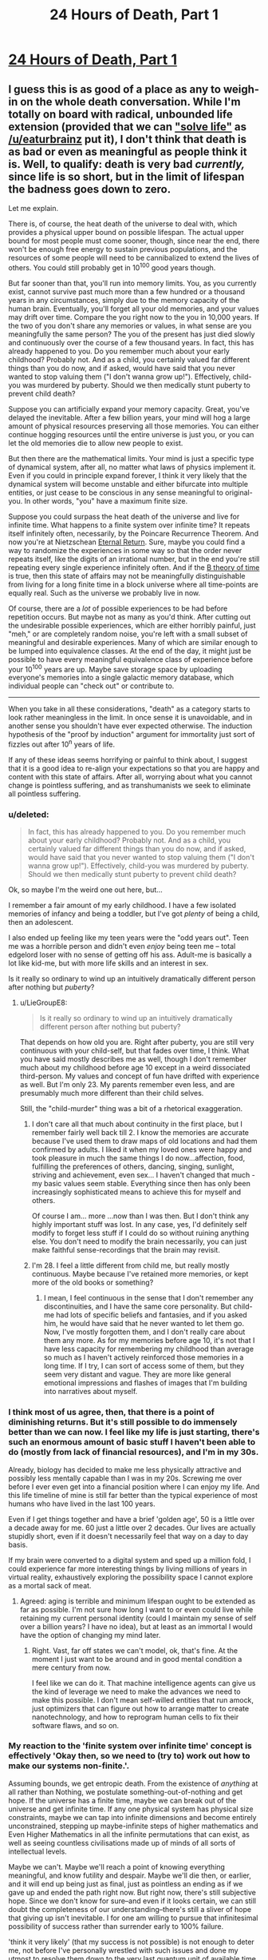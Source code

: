 #+TITLE: 24 Hours of Death, Part 1

* [[https://youtu.be/QMNGEY8OZqo][24 Hours of Death, Part 1]]
:PROPERTIES:
:Author: VirtueOrderDignity
:Score: 23
:DateUnix: 1508686742.0
:DateShort: 2017-Oct-22
:END:

** I guess this is as good of a place as any to weigh-in on the whole death conversation. While I'm totally on board with radical, unbounded life extension (provided that we can [[https://www.reddit.com/r/rational/comments/77lzq9/cgp_grey_about_death_and_the_false_pedestal_it/don1xp7/?st=j92yyr06&sh=1abefe82]["solve life"]] as [[/u/eaturbrainz]] put it), I don't think that death is as bad or even as meaningful as people think it is. Well, to qualify: death is very bad /currently,/ since life is so short, but in the limit of lifespan the badness goes down to zero.

Let me explain.

There is, of course, the heat death of the universe to deal with, which provides a physical upper bound on possible lifespan. The actual upper bound for most people must come sooner, though, since near the end, there won't be enough free energy to sustain previous populations, and the resources of some people will need to be cannibalized to extend the lives of others. You could still probably get in 10^{100} good years though.

But far sooner than that, you'll run into memory limits. You, as you currently exist, cannot survive past much more than a few hundred or a thousand years in any circumstances, simply due to the memory capacity of the human brain. Eventually, you'll forget all your old memories, and your values may drift over time. Compare the you right now to the you in 10,000 years. If the two of you don't share any memories or values, in what sense are you meaningfully the same person? The you of the present has just died slowly and continuously over the course of a few thousand years. In fact, this has already happened to you. Do you remember much about your early childhood? Probably not. And as a child, you certainly valued far different things than you do now, and if asked, would have said that you never wanted to stop valuing them ("I don't wanna grow up!"). Effectively, child-you was murdered by puberty. Should we then medically stunt puberty to prevent child death?

Suppose you can artificially expand your memory capacity. Great, you've delayed the inevitable. After a few billion years, your mind will hog a large amount of physical resources preserving all those memories. You can either continue hogging resources until the entire universe is just you, or you can let the old memories die to allow new people to exist.

But then there are the mathematical limits. Your mind is just a specific type of dynamical system, after all, no matter what laws of physics implement it. Even if you could in principle expand forever, I think it very likely that the dynamical system will become unstable and either bifurcate into multiple entities, or just cease to be conscious in any sense meaningful to original-you. In other words, "you" have a maximum finite size.

Suppose you could surpass the heat death of the universe and live for infinite time. What happens to a finite system over infinite time? It repeats itself infinitely often, necessarily, by the Poincare Recurrence Theorem. And now you're at Nietzschean [[https://en.wikipedia.org/wiki/Eternal_return][Eternal Return]]. Sure, maybe you could find a way to randomize the experiences in some way so that the order never repeats itself, like the digits of an irrational number, but in the end you're still repeating every single experience infinitely often. And if the [[https://en.wikipedia.org/wiki/B-theory_of_time][B theory of time]] is true, then this state of affairs may not be meaningfully distinguishable from living for a long finite time in a block universe where all time-points are equally real. Such as the universe we probably live in now.

Of course, there are a /lot/ of possible experiences to be had before repetition occurs. But maybe not as many as you'd think. After cutting out the undesirable possible experiences, which are either horribly painful, just "meh," or are completely random noise, you're left with a small subset of meaningful and desirable experiences. Many of which are similar enough to be lumped into equivalence classes. At the end of the day, it might just be possible to have every meaningful equivalence class of experience before your 10^{100} years are up. Maybe save storage space by uploading everyone's memories into a single galactic memory database, which individual people can "check out" or contribute to.

--------------

When you take in all these considerations, "death" as a category starts to look rather meaningless in the limit. In once sense it is unavoidable, and in another sense you shouldn't have ever expected otherwise. The induction hypothesis of the "proof by induction" argument for immortality just sort of fizzles out after 10^{n} years of life.

If any of these ideas seems horrifying or painful to think about, I suggest that it is a good idea to re-align your expectations so that you are happy and content with this state of affairs. After all, worrying about what you cannot change is pointless suffering, and as transhumanists we seek to eliminate all pointless suffering.
:PROPERTIES:
:Author: LieGroupE8
:Score: 15
:DateUnix: 1508692745.0
:DateShort: 2017-Oct-22
:END:

*** u/deleted:
#+begin_quote
  In fact, this has already happened to you. Do you remember much about your early childhood? Probably not. And as a child, you certainly valued far different things than you do now, and if asked, would have said that you never wanted to stop valuing them ("I don't wanna grow up!"). Effectively, child-you was murdered by puberty. Should we then medically stunt puberty to prevent child death?
#+end_quote

Ok, so maybe I'm the weird one out here, but...

I remember a fair amount of my early childhood. I have a few isolated memories of infancy and being a toddler, but I've got /plenty/ of being a child, then an adolescent.

I also ended up feeling like my teen years were the "odd years out". Teen me was a horrible person and didn't even /enjoy/ being teen me -- total edgelord loser with no sense of getting off his ass. Adult-me is basically a lot like kid-me, but with more life skills and an interest in sex.

Is it really so ordinary to wind up an intuitively dramatically different person after nothing but /puberty/?
:PROPERTIES:
:Score: 9
:DateUnix: 1508694125.0
:DateShort: 2017-Oct-22
:END:

**** u/LieGroupE8:
#+begin_quote
  Is it really so ordinary to wind up an intuitively dramatically different person after nothing but puberty?
#+end_quote

That depends on how old you are. Right after puberty, you are still very continuous with your child-self, but that fades over time, I think. What you have said mostly describes me as well, though I don't remember much about my childhood before age 10 except in a weird dissociated third-person. My values and concept of fun have drifted with experience as well. But I'm only 23. My parents remember even less, and are presumably much more different than their child selves.

Still, the "child-murder" thing was a bit of a rhetorical exaggeration.
:PROPERTIES:
:Author: LieGroupE8
:Score: 2
:DateUnix: 1508694651.0
:DateShort: 2017-Oct-22
:END:

***** I don't care all that much about continuity in the first place, but I remember fairly well back till 2. I know the memories are accurate because I've used them to draw maps of old locations and had them confirmed by adults. I liked it when my loved ones were happy and took pleasure in much the same things I do now...affection, food, fulfilling the preferences of others, dancing, singing, sunlight, striving and achievement, even sex... I haven't changed that much - my basic values seem stable. Everything since then has only been increasingly sophisticated means to achieve this for myself and others.

Of course I am... more ...now than I was then. But I don't think any highly important stuff was lost. In any case, yes, I'd definitely self modify to forget less stuff if I could do so without ruining anything else. You don't need to modify the brain necessarily, you can just make faithful sense-recordings that the brain may revisit.
:PROPERTIES:
:Author: eroticas
:Score: 6
:DateUnix: 1508695341.0
:DateShort: 2017-Oct-22
:END:


***** I'm 28. I feel a little different from child me, but really mostly continuous. Maybe because I've retained more memories, or kept more of the old books or something?
:PROPERTIES:
:Score: 3
:DateUnix: 1508702852.0
:DateShort: 2017-Oct-22
:END:

****** I mean, I feel continuous in the sense that I don't remember any discontinuities, and I have the same core personality. But child-me had lots of specific beliefs and fantasies, and if you asked him, he would have said that he never wanted to let them go. Now, I've mostly forgotten them, and I don't really care about them any more. As for my memories before age 10, it's not that I have less capacity for remembering my childhood than average so much as I haven't actively reinforced those memories in a long time. If I try, I can sort of access some of them, but they seem very distant and vague. They are more like general emotional impressions and flashes of images that I'm building into narratives about myself.
:PROPERTIES:
:Author: LieGroupE8
:Score: 2
:DateUnix: 1508704549.0
:DateShort: 2017-Oct-23
:END:


*** I think most of us agree, then, that there is a point of diminishing returns. But it's still possible to do immensely better than we can now. I feel like my life is just starting, there's such an enormous amount of basic stuff I haven't been able to do (mostly from lack of financial resources), and I'm in my 30s.

Already, biology has decided to make me less physically attractive and possibly less mentally capable than I was in my 20s. Screwing me over before I ever even get into a financial position where I can enjoy my life. And this life timeline of mine is still far better than the typical experience of most humans who have lived in the last 100 years.

Even if I get things together and have a brief 'golden age', 50 is a little over a decade away for me. 60 just a little over 2 decades. Our lives are actually stupidly short, even if it doesn't necessarily feel that way on a day to day basis.

If my brain were converted to a digital system and sped up a million fold, I could experience far more interesting things by living millions of years in virtual reality, exhaustively exploring the possibility space I cannot explore as a mortal sack of meat.
:PROPERTIES:
:Author: SoylentRox
:Score: 8
:DateUnix: 1508704305.0
:DateShort: 2017-Oct-23
:END:

**** Agreed: aging is terrible and minimum lifespan ought to be extended as far as possible. I'm not sure how long I want to or even could live while retaining my current personal identity (could I maintain my sense of self over a billion years? I have no idea), but at least as an immortal I would have the option of changing my mind later.
:PROPERTIES:
:Author: LieGroupE8
:Score: 2
:DateUnix: 1508705180.0
:DateShort: 2017-Oct-23
:END:

***** Right. Vast, far off states we can't model, ok, that's fine. At the moment I just want to be around and in good mental condition a mere century from now.

I feel like we can do it. That machine intelligence agents can give us the kind of leverage we need to make the advances we need to make this possible. I don't mean self-willed entities that run amock, just optimizers that can figure out how to arrange matter to create nanotechnology, and how to reprogram human cells to fix their software flaws, and so on.
:PROPERTIES:
:Author: SoylentRox
:Score: 2
:DateUnix: 1508705817.0
:DateShort: 2017-Oct-23
:END:


*** My reaction to the 'finite system over infinite time' concept is effectively 'Okay then, so we need to (try to) work out how to make our systems non-finite.'.

Assuming bounds, we get entropic death. From the existence of /anything/ at all rather than Nothing, we postulate something-out-of-nothing and get hope. If the universe has a finite time, maybe we can break out of the universe and get infinite time. If any one physical system has physical size constraints, maybe we can tap into infinite dimensions and become entirely unconstrained, stepping up maybe-infinite steps of higher mathematics and Even Higher Mathematics in all the infinite permutations that can exist, as well as seeing countless civilisations made up of minds of all sorts of intellectual levels.

Maybe we can't. Maybe we'll reach a point of knowing everything meaningful, and know futility and despair. Maybe we'll die then, or earlier, and it will end up being just as final, just as pointless an ending as if we gave up and ended the path right now. But right now, there's still subjective hope. Since we don't know for sure--and even if it looks certain, we can still doubt the completeness of our understanding--there's still a sliver of hope that giving up isn't inevitable. I for one am willing to pursue that infinitesimal possibility of success rather than surrender early to 100% failure.

'think it very likely' (that my success is not possible) is not enough to deter me, not before I've personally wrestled with such issues and done my utmost to resolve them down to the very last quantum unit of available time.

--------------

In the past, on happily fewer occasions than would need a whole hand to count, I've thought I was about to die. My feelings at the time can be summed up as a resigned 'Oh, well.'. The absence of hope is not unnecessary suffering to be prevented, but rather the presence of hope represents more resources to be greedy for, more that can be done, experienced, remembered (even when so much of what is remembered is, for the time being, frustratingly lost as though by a 'tax'). By crippling our ambition, we can be happier, perhaps. By crippling our desire to read new books, we could perhaps be happier in our ignorance, living a simple life in which we never read a single book and never felt the slightest suffering from difficulties in getting new books. I do not fulfil goals in order to become happy, and if I did could use more direct methods. I approve of myself being happy when my happiness is a symptom of /doing what I want to do/, accomplishing things which I want to accomplish, which is fulfilling such goals. Learning, experiencing, remembering, growing (at least where relevant for myself).
:PROPERTIES:
:Author: MultipartiteMind
:Score: 3
:DateUnix: 1508816362.0
:DateShort: 2017-Oct-24
:END:

**** I think humanity should certainly investigate all possibilities, including somehow escaping into other universes and self-modifying to grow in complexity unboundedly. I would put the chance that consciousness can grow to arbitrary size without instability, mathematically speaking, at <20%, and the chance that it could do so given whatever the final laws of physics turn out to be at << 1%. Suppose we eventually prove a mathematical theorem limiting us to a maximum finite size. What then? I don't think this is cause for despair. It's like despairing that 2+2=4 ("I want 2+2 to be equal to anything it wants to be! Logic is unjust!") I think despair at the finiteness of existence will just dissolve away in the presence of such a theorem.
:PROPERTIES:
:Author: LieGroupE8
:Score: 1
:DateUnix: 1508857540.0
:DateShort: 2017-Oct-24
:END:


*** I don't think the finite memory thing is necessarily a problem. If I have a ruler and am trying to draw a straight line longer than the ruler's length, I can just draw the line using the ruler, then line the ruler up with the line I previously drew, and so on ad infinitum. This works even for very small rulers. In a similar way, as long as the trajectory of my actions is always satisfying to me within the range of whatever memory capacity I possess, it seems like I can achieve meaningful personal growth.

The other things you point out are more serious.
:PROPERTIES:
:Author: entropizer
:Score: 3
:DateUnix: 1508713325.0
:DateShort: 2017-Oct-23
:END:


*** u/ShiranaiWakaranai:
#+begin_quote
  Suppose you could surpass the heat death of the universe and live for infinite time. What happens to a finite system over infinite time? It repeats itself infinitely often, necessarily, by the Poincare Recurrence Theorem. And now you're at Nietzschean Eternal Return. Sure, maybe you could find a way to randomize the experiences in some way so that the order never repeats itself, like the digits of an irrational number, but in the end you're still repeating every single experience infinitely often.
#+end_quote

You know, this is actually my wish. Immortality by itself is quite burdensome, since there's all kinds of dangers where you end up trapped in some eternal void, unable to move or scream.

So rather than just ordinary immortality, I wish for an everlasting time loop. Take the current point in time as the end of the time loop, and let it reset back to 1 year ago, and repeat forever. That would be true bliss for me.
:PROPERTIES:
:Author: ShiranaiWakaranai
:Score: 1
:DateUnix: 1508826447.0
:DateShort: 2017-Oct-24
:END:

**** u/LieGroupE8:
#+begin_quote
  Take the current point in time as the end of the time loop, and let it reset back to 1 year ago, and repeat forever. That would be true bliss for me.
#+end_quote

If you have the power to create such a time loop, then surely you also have the power to fix all the other problems with immortality? And just /one/ year? Of your /current/ life and not some idealized scenario? You, um, have highly atypical preferences. Please don't build an AI.
:PROPERTIES:
:Author: LieGroupE8
:Score: 2
:DateUnix: 1508858286.0
:DateShort: 2017-Oct-24
:END:

***** u/ShiranaiWakaranai:
#+begin_quote
  If you have the power to create such a time loop, then surely you also have the power to fix all the other problems with immortality?
#+end_quote

Possibly, but this seems like a much easier fix. No getting stuck in volcanos or stars or black holes or featureless voids for eons if you keep being brought backwards in time. No accidentally making eternal enemies who make it their sole purpose to give you as much suffering as possible if you keep being brought back in time to before you made them an enemy.

#+begin_quote
  And just one year?
#+end_quote

Well, it could be longer, but why? I don't want to become a baby all over again. Or becoming a kid that has to deal with mommy and daddy's misguided ideas on parenting and obedience. A year is plenty.

Plus, if it was any longer, I might actually have to work for money instead of just borrowing it from a bank and never returning it. /Shrug/.

#+begin_quote
  Of your current life and not some idealized scenario?
#+end_quote

What's wrong with my life :x? I like my current life.

Just not its future. It's dark dark future full of disease, poverty, and death.

#+begin_quote
  You, um, have highly atypical preferences. Please don't build an AI.
#+end_quote

Eh? If an AI traps humanity in a time loop, that's actually one of the better outcomes. I mean, compared to common AI stories where humanity is either wiped out or imprisoned in some kind of utilitarian farm.
:PROPERTIES:
:Author: ShiranaiWakaranai
:Score: 1
:DateUnix: 1508862407.0
:DateShort: 2017-Oct-24
:END:

****** u/LieGroupE8:
#+begin_quote
  No getting stuck in volcanos or stars or black holes or featureless voids for eons
#+end_quote

I've been assuming that immortality doesn't magically violate physics. You could have a robust body that doesn't age, with continuous backups, but a volcano or black hole would still kill your body. I also assume we would modify brain structure so that torture is effectively impossible, in a way that can't be surgically reversed without killing you.

#+begin_quote
  Well, it could be longer, but why? .... What's wrong with my life :x? I like my current life.
#+end_quote

I mean, while we're creating hypotheticals, why not just construct your ideal 10,000 year life full of wonder and adventure, and then loop /that/ for eternity?

#+begin_quote
  If an AI traps humanity in a time loop, that's actually one of the better outcomes
#+end_quote

It's not the worst thing that could happen, but it's just such a waste, when so much more could be achieved. It's like the short story I saw posted on here a long time ago, "Everyone is Todd," where the AI just populates the universe with copies of a happy guy named Todd. I mean, technically this adds a lot of happiness to the universe, but what's the point if it's all the same?

#+begin_quote
  Plus, if it was any longer, I might actually have to work for money instead of just borrowing it from a bank and never returning it.
#+end_quote

How old are you and what are you doing with your life? (Don't feel pressured to answer if you don't want to).
:PROPERTIES:
:Author: LieGroupE8
:Score: 1
:DateUnix: 1508874060.0
:DateShort: 2017-Oct-24
:END:

******* u/ShiranaiWakaranai:
#+begin_quote
  I've been assuming that immortality doesn't magically violate physics. You could have a robust body that doesn't age, with continuous backups, but a volcano or black hole would still kill your body.
#+end_quote

In this case, you wouldn't have to worry about life becoming repetitive. You would die relatively quickly (maybe about 1 billion years or so, more if you're cautious), just from sheer random chance. You're not so much immortal in this case, just hardy and healthy.

#+begin_quote
  I also assume we would modify brain structure so that torture is effectively impossible, in a way that can't be surgically reversed without killing you.
#+end_quote

That would be nice, but how would this even be implemented? You can turn off pain sensors sure, but there's still other kinds of torture. Like torturing your loved ones in front of you, and all other kinds of mental/emotional/social torture. Hell an enemy could just lock you in an empty box until the boredom and sensory deprivation drives you insane.

#+begin_quote
  why not just construct your ideal 10,000 year life full of wonder and adventure
#+end_quote

Because when it comes down to it, I don't have a concrete example of an ideal life. I can wish now for a time loop and be pretty certain that I won't regret it. But if I start specifying the concrete details of a 10000 year ideal life, I could accidentally wish for something that I eventually find out really really sucks, and become trapped in something horrible.

#+begin_quote
  "Everyone is Todd," where the AI just populates the universe with copies of a happy guy named Todd. I mean, technically this adds a lot of happiness to the universe, but what's the point if it's all the same?
#+end_quote

This actually reminds me of Unsong. [[#s][Spoilers]]

#+begin_quote
  How old are you and what are you doing with your life? (Don't feel pressured to answer if you don't want to).
#+end_quote

I don't see how this matters. Do older/younger people want to work their asses off? Do they want to live frugally so they can save money for things when they could instead just have that money? Are there things people do with their lives that would cause them to refuse free loans from the bank that they never have to return? :S Who refuses free money?

I mean, suppose that on a whim, I decided to go on a round-the-world tour during one of the loops. I'm not going to want to spend years working to earn money so I can pay for that tour when I can just borrow it from the bank. And if I just borrow it from the bank anyway in a long time loop, I now have to spend the rest of the loop being harassed by debt collectors.
:PROPERTIES:
:Author: ShiranaiWakaranai
:Score: 1
:DateUnix: 1508879333.0
:DateShort: 2017-Oct-25
:END:

******** u/LieGroupE8:
#+begin_quote
  You would die relatively quickly
#+end_quote

That's why you make lots of backups, and store them in a highly distributed [[https://en.wikipedia.org/wiki/Paxos_(computer_science)][paxos cluster]] with error correcting codes. It's still not perfect, but it increases your expected lifespan by a lot. Or just reside in pure virtuality, which is even better (for safety, at least). Eventually, something will go wrong and you will die anyway, but that was already expected, given heat death and such.

#+begin_quote
  how would this even be implemented?
#+end_quote

If torture is detected, it kills you immediately. Hopefully a) you have a backup or b) people realize that torture doesn't work and stop doing it or c) people have self-modified to the point where no one is evil enough to even think about it or d) you have a police system of incorruptible friendly AIs that makes sure it never happens. It's not guaranteed to work, but then again nothing is. Your time loop thing could go terribly wrong if you forget to specify that your memories are erased each loop, for example.

#+begin_quote
  I can wish now for a time loop and be pretty certain that I won't regret it.
#+end_quote

You won't regret it because your memories will be erased at each starting point. Good for you, I guess?

#+begin_quote
  But if I start specifying the concrete details of a 10000 year ideal life, I could accidentally wish for something that I eventually find out really really sucks, and become trapped in something horrible.
#+end_quote

That's just a fixable design flaw. Give yourself the ability to opt out at any time /before/ permanently looping yourself.

#+begin_quote
  I don't see how this matters.
#+end_quote

Ohhhh, I may have misread what you said. When you said "I might actually have to work for money instead of just borrowing it from a bank and never returning it," I assumed this was what you were already doing with your actual life. Hopefully you just meant to do that within the time loop. Otherwise you're going to be in a lot of debt later on.
:PROPERTIES:
:Author: LieGroupE8
:Score: 1
:DateUnix: 1508886770.0
:DateShort: 2017-Oct-25
:END:

********* u/ShiranaiWakaranai:
#+begin_quote
  That's why you make lots of backups, and store them in a highly distributed paxos cluster with error correcting codes. It's still not perfect, but it increases your expected lifespan by a lot. Or just reside in pure virtuality, which is even better (for safety, at least).
#+end_quote

This runs into the issue of whether your replicated selves/uploaded selves are actually you, instead of something like an identical twin or a split personality. Even if we assume that they are, this actually makes you more vulnerable to torture too, seeing as it is now easier to grab some copy of you and imprison it.

#+begin_quote
  Eventually, something will go wrong and you will die anyway, but that was already expected, given heat death and such.
#+end_quote

Hence my wish for an eternal time loop, which by definition, wouldn't ever let me die (permanently).

#+begin_quote
  If torture is detected, it kills you immediately.
#+end_quote

/Gulp/.

I would be super worried about false positives and false negatives.

#+begin_quote
  Your time loop thing could go terribly wrong if you forget to specify that your memories are erased each loop, for example. You won't regret it because your memories will be erased at each starting point.
#+end_quote

Err.. wait, I didn't explain myself well. When I said time loop, I mean time resets, but my memories don't. Like in Mother of Learning or Groundhog Day.

It would be pointless if my memories reset every loop because then I wouldn't know that I am in a time loop. It would just create countless time-copies of me that are all very depressed thinking that they aren't in a time loop, even though they actually are. So you would just end up with a bunch of identical depressed Todds.

Eventually my memories would repeat, sure. But I wouldn't forget I'm in a time loop since I get yearly reminders. And the fact that my memories repeat is great: it means I'm forgetting things, so I can enjoy them again. I can play a game until I'm bored of it, read a book until I'm bored of it, etc, etc. And then a few thousand iterations later, I forget I ever played the game or read the book and thus can once again enjoy them like they are new. Have you ever reread an old book or played an old game that you haven't seen in a long time? That's what it would feel like, which is awesome.

So the fact that I forget stuff means I wouldn't ever have to worry about running out of books to read or games to play in my infinite time, as long as the current pool of them is sufficiently large, which it almost certainly is.

#+begin_quote
  That's just a fixable design flaw. Give yourself the ability to opt out at any time before permanently looping yourself.
#+end_quote

Let me put it this way, have you read all those articles about designing AIs that let you "opt in" or "opt out" of stuff? There's a very dangerous loophole in that those AIs could forcibly prevent you from or push you into the "opting" actions. It's the same issue here: how would I ensure that I can retain this "opting" ability? What if my wish somehow results in my mind being altered into not "opting" correctly, or simply forgetting that I can "opt" at all?

In general, whenever you make a wish or contract of any form, you should definitely include options to get out of it yes, but design it so that you shouldn't ever need to use those options in the first place, since there's a chance you won't be able to when problems come up.

#+begin_quote
  Hopefully you just meant to do that within the time loop. Otherwise you're going to be in a lot of debt later on.
#+end_quote

Hahaha yes, I definitely wouldn't do that outside a time loop.
:PROPERTIES:
:Author: ShiranaiWakaranai
:Score: 1
:DateUnix: 1508897578.0
:DateShort: 2017-Oct-25
:END:

********** u/LieGroupE8:
#+begin_quote
  This runs into the issue of whether your replicated selves/uploaded selves are actually you
#+end_quote

If that's a problem for you, you might as well give up on immortality altogether, because eventually you will run into this problem. Even with unbroken continuity it's hard to argue that "you" and "you 1 million years in the future" are in any sense the same person.

#+begin_quote
  When I said time loop, I mean time resets, but my memories don't.
#+end_quote

Oh boy. You will go insane after a few thousand years.

#+begin_quote
  There's a very dangerous loophole
#+end_quote

So I feel like you've been holding a double standard throughout this conversation. I've been throwing out ideas for things that /might/ be, er, /somewhat/ plausible to implement in the real world. Things that require a few thousand conceptual iterations to work out all the bugs and solve all the engineering problems. And you act as if your time loop is a perfect magical construct that /wouldn't/ just be some potentially faulty simulation in a matrioshka brain that could get horribly corrupted if a random neutron star passes through the solar system. Or wouldn't be run by a potentially unfriendly AI. Or doesn't make you absurdly lonely because you seem to be the only one looping. Or doesn't contain evil serial killers, drug cartels, and mafiosos who are bound to catch you and torture you into insanity at least /some/ of the iterations due to sheer random chance, since for some reason you seem perfectly content to time loop /the world as it exists today./ And on that topic...

#+begin_quote
  And then a few thousand iterations later, I forget I ever played the game or read the book and thus can once again enjoy them like they are new.
#+end_quote

Your idea of eternal fun is... shockingly mundane. Yes, enjoying a good book is fun, and enjoying all the world's books would make a pleasant eternity for a while. Personally, I would want to push the limits of possible experience. Terraform an exoplanet and build a log cabin on it. Create an absurd virtual reality and live in it until I get bored. Et cetera. Which I can't do in a mere year long time loop of 21st century earth.
:PROPERTIES:
:Author: LieGroupE8
:Score: 1
:DateUnix: 1508900507.0
:DateShort: 2017-Oct-25
:END:

*********** u/ShiranaiWakaranai:
#+begin_quote
  If that's a problem for you, you might as well give up on immortality altogether, because eventually you will run into this problem. Even with unbroken continuity it's hard to argue that "you" and "you 1 million years in the future" are in any sense the same person.
#+end_quote

Yeah, the Theseus ship problem is still an issue. A while back there was even a reddit commenter worrying about whether himself 1 second in the future is the same person as his current self. I don't really have a good answer for this one, I just operate on the heuristic that the me in the future is the same person as the me now, just in case it is true.

It's sorta like a Xanatos Gambit for me: either my future self is the same person as me, in which case my plans for my future self's well-being have raised the odds of my well-being, or my future self isn't me, and I just wasted my a large chunk of my existence planning for the well-being of some stranger. But hey, if I'm going to stop existing anyway (since I've been replaced by some stranger), I can't think of a much better way to spend it than by helping someone. So either way, I win.

^{Unless of course, my plans for my future self's well-being fail.}

^{^(Which they probably will.})

^{^(^(Damn it.}))

#+begin_quote
  Oh boy. You will go insane after a few thousand years.
#+end_quote

I really don't think I will, at least not much more insane than I currently am. Though obviously I can't prove this.

#+begin_quote
  So I feel like you've been holding a double standard throughout this conversation. I've been throwing out ideas for things that might be, er, somewhat plausible to implement in the real world. Things that require a few thousand conceptual iterations to work out all the bugs and solve all the engineering problems. And you act as if your time loop is a perfect magical construct that wouldn't just be some potentially faulty simulation in a matrioshka brain that could get horribly corrupted if a random neutron star passes through the solar system. Or wouldn't be run by a potentially unfriendly AI.
#+end_quote

You're right, I have been acting like the time loop is a perfect magical construct instead of worrying implementation details. I have been holding a double standard because immortality is something I can actually see being implemented, whereas a time loop seems impossible in every way (at least according to our current understanding of physics), and hence I have been thinking of it as a wish for some kind of god to bring about perfectly without thinking about implementation details.

Though I'm definitely excluding the idea of simulating the time loop for my wish, for actually the same reasons you just mentioned: things in the real world screwing up the simulation. I don't want to be stuck in some simulation where I'm completely unaware and unable to deal with any real world threats to my safety.

#+begin_quote
  Or doesn't contain evil serial killers, drug cartels, and mafiosos who are bound to catch you and torture you into insanity at least some of the iterations due to sheer random chance
#+end_quote

Now this is why I post on this subreddit. That is a good point and I thank you for pointing it out. I suggested a time loop instead of immortality because that puts an upper bound on the duration of torture that a malicious entity can give you. But now that I think about it, a year is plenty of time for someone to torture you into insanity, so maybe a shorter loop is in order. Perhaps only a month or a week. Though I must say I have no idea what my torture-into-insanity threshold is, so even that could be too long. Huh.

But if I made it any shorter I wouldn't really be able to do anything in each iteration of the loop. Ugh X_X.

Maybe a way to control the length of each loop that requires me to make a signal every day? But no, I could be forced into making the signal against my will just like with the "opting" actions for an AI...

Hmm... I must contemplate this further.

#+begin_quote
  Your idea of eternal fun is... shockingly mundane. Yes, enjoying a good book is fun, and enjoying all the world's books would make a pleasant eternity for a while. Personally, I would want to push the limits of possible experience. Terraform an exoplanet and build a log cabin on it. Create an absurd virtual reality and live in it until I get bored. Et cetera. Which I can't do in a mere year long time loop of 21st century earth.
#+end_quote

Well, yes, admittedly, there are plenty of fun things you couldn't do within a time loop. It's a trade-off between safety and desire. How can I wish to colonize the universe without the risks of strange alien technology operating on alien physics being used to torture me in alien ways? How can I wish for an absurd virtual reality without the risks of being trapped by malicious game masters? There is of course, some minimal amount of happiness required (for me, it is the mundane pleasure of rereading all the world's books and replaying all the world's games over and over for eternity), but otherwise I tend to heavily favor safety on general principles.

And a time loop is one of the safest possible things... as far as I know.

(If you have any insights as to why it wouldn't be safe, please share them with me.)
:PROPERTIES:
:Author: ShiranaiWakaranai
:Score: 1
:DateUnix: 1508906673.0
:DateShort: 2017-Oct-25
:END:

************ u/LieGroupE8:
#+begin_quote
  That is a good point and I thank you for pointing it out.
#+end_quote

Glad I could be of service!

#+begin_quote
  so maybe a shorter loop is in order
#+end_quote

It is very odd to me that the first thing you think of to solve this problem is to shorten the time loop. Not kicking violent people out of the loop and also giving yourself instant reset ability like in Mother of Learning. Or giving yourself unstoppable superpowers that activate when you are threatened.

#+begin_quote
  (If you have any insights as to why it wouldn't be safe, please share them with me.)
#+end_quote

To make any sort of immortality truly work, we basically need to solve intelligence. We need a way of accurately predicting what things will enhance our well-being in the long run, and what won't. We need to solve a dozen engineering challenges, like how to permanently cure psychopathy so that no one ever chooses to do evil (and do this /without/ becoming one of a thousand fictional dystopias), how to create a fail-safe system of incorruptible friendly AIs to maintain post-scarcity and be the gods of VRs, et cetera.

The way you were talking about your time loop, it sounded like if a genie materialized in front of you right then and offered you the chance to enter it, you would have said yes. Without having a way out, and without having considered the problem of evil people in the time loop with you. Even if these problems could be solved, I'm not sure you actually last /eternally/ without going insane. You say you "really don't think you will" go insane. That's not a great level of confidence considering the stakes. People are extremely bad at modeling their own preferences. People can change in personality over time.

Here is a possible scenario. It's been 200 years; mentally, you are the oldest person in the time loop by far. You have read tens of thousands of books. And slowly, surely, the books have changed you. They gave you insights you had never before considered. They showed you a beautiful vision of well-being, of what it means to be human. They changed your priorities, which had seemed utterly inviolable when you started out (as priorities tend to seem). (Or maybe you're immune to books, and in one iteration you accidentally drink some orange juice containing a psychoactive drug, which sufficiently changes your neural structure - who knows?) You decide you want to accomplish something great and lasting. You decide you want to connect with people more than you ever have before. So you begin writing a magnum opus, of all the things you have read and seen. You make friends sharing your wisdom with others, looping them into your adventures. And then, just as things are getting good... the time loop resets. Everything you've written is gone. None of your friends remember you. You have to start all over. You try again, get a bit farther - and it ends again. You grow frustrated. You don't have the time to build what you want to build, to connect with others how you want to connect, before it's all wiped away. You become Sisyphus, pushing the boulder up the hill over and over again. You always wish for just one more day, one more hour. You grow to hate your world. You try to kill yourself. You try to kill everyone else. It's all wiped away again at the end of the year. Maybe you become sane again after a thousand years, maybe you don't. This is your eternity now.

The other disturbing thing to me is how much the time loop is just focused on /you/. Not anyone else. I've been taking it as an axiom that immortality should include the whole human race, so that we can all grow and learn together. In your scenario, everyone just keeps living slightly different variants of their miserable 21st century lives, over and over again. The drug cartels will continue torturing people, over and over again, but perhaps different people in slightly different ways, due to the butterfly effect of your presence. You are effectively freezing in place a large amount of suffering for everyone else.

I'll leave with a general set of principles. Any set of changes toward some utopia should be 1) Reversible and fail-safe 2) Implemented slowly enough to give time to evaluate the merits of each change 3) Value-aligned, and provably so, if at all possible.
:PROPERTIES:
:Author: LieGroupE8
:Score: 1
:DateUnix: 1508949419.0
:DateShort: 2017-Oct-25
:END:

************* u/ShiranaiWakaranai:
#+begin_quote
  The other disturbing thing to me is how much the time loop is just focused on you. Not anyone else. I've been taking it as an axiom that immortality should include the whole human race, so that we can all grow and learn together. In your scenario, everyone just keeps living slightly different variants of their miserable 21st century lives, over and over again. The drug cartels will continue torturing people, over and over again, but perhaps different people in slightly different ways, due to the butterfly effect of your presence. You are effectively freezing in place a large amount of suffering for everyone else.
#+end_quote

*Dream shattered* D:

Wow, I... I really should have thought of that first. I guess on some level I was thinking that since only I was keeping my memories, only I am in the time loop, everyone else just lives through time normally and isn't affected...

...but that isn't really how time loops work is it? I mean, it doesn't really make sense to say that I'm living an infinite amount of time while everyone else is living a finite amount in the same period, even though they are moving through time at the same speed, and have to sapient enough to react to whatever changes my butterfly effects are causing, otherwise all kind of infrastructure would break down.

The other points you raised I could still get around, but this is the final nail in the coffin. I mean, I suppose I could kick everyone else out of the time loop, but then I would have to live like a savage, scavenging for food, having no electricity or Internet or anything that requires other people to maintain...

Now all my wishes are dead. :(
:PROPERTIES:
:Author: ShiranaiWakaranai
:Score: 1
:DateUnix: 1508979337.0
:DateShort: 2017-Oct-26
:END:

************** Well, don't feel too bad. Engineering heaven is harder than you thought, but we're working on it.
:PROPERTIES:
:Author: LieGroupE8
:Score: 2
:DateUnix: 1508980427.0
:DateShort: 2017-Oct-26
:END:

*************** u/ShiranaiWakaranai:
#+begin_quote
  Engineering heaven is harder than you thought,
#+end_quote

Well yes, that's why I was aiming for a personal heaven, rather than a heaven for all. Problem was that personal heaven would give hell for other people, which is generally a bad idea regardless of your personal utility function.
:PROPERTIES:
:Author: ShiranaiWakaranai
:Score: 1
:DateUnix: 1508985184.0
:DateShort: 2017-Oct-26
:END:


*** If there is a core of memories or values that I can maintain, even allowing other, peripheral memories of values to be lost over time, that core could be considered me. Lifetime preservation technologies might even specifically enable such a core of an individual to be persisted and preserved alongside. While we may observe dramatic personality change over our lifetimes, speculatively we are as likely to reach an asymptotic personality.

Also, a system where we may persist for an infinite time is likely to be so alien, and so disturbing to our current understanding of physical limitations, that it might be worth exploring regardless of the implications, because it is highly likely our explorations will prove it to be impossible. Pragmatically, the speculation regarding infinite recurrence should not dissuade someone from investigating immortality because the search for and arrival at this state is likely to generate fruitful insights about the nature of the universe and existence that will make us rethink the fear of being trapped in an infinite pattern.
:PROPERTIES:
:Author: darkflagrance
:Score: 1
:DateUnix: 1508896281.0
:DateShort: 2017-Oct-25
:END:


*** [deleted]
:PROPERTIES:
:Score: 1
:DateUnix: 1509301139.0
:DateShort: 2017-Oct-29
:END:

**** Is that good or bad?

Also, how are you? Are you OK?
:PROPERTIES:
:Author: LieGroupE8
:Score: 1
:DateUnix: 1509566273.0
:DateShort: 2017-Nov-01
:END:


** Copying my comment from the last thread here, because I got there so late:

#+begin_quote
  Death is absolutely necessary. Death is the Great Equalizer. A world without death is a world where the status quo reigns supreme. Where the powerful and wealthy are free to concentrate power and wealth without any check what so ever. Remember: the greatest horrors of the modern age have been wrought by man not nature.

  Imagine if the monarchs of old never died. Imagine if the various dictators of the present and past never left. A world where universities are run by faculty so hidebound by tradition and what they WANT to believe that science stalls. Where capitalists are free to hoard money and influence without bound. What would society look like today if millions upon millions of confederates and kkk members were still alive?

  Death is what makes societies and cultures flexible and dynamic. Death is what allows for progress, indeed, for peace. If societies cannot adapt organically they will be forced to change in violent ways as they approach stagnation or catastrophic failure. For without natural turnover the only avenue for mass change is mass violence.

  Lastly. On deaths relationship with humanity in a broad sense: What makes us human isn't our individuality. It is our society. While death is a horror to an individual human it is necessary for societies.
#+end_quote
:PROPERTIES:
:Author: 18scsc
:Score: 3
:DateUnix: 1508716665.0
:DateShort: 2017-Oct-23
:END:

*** u/ZeroNihilist:
#+begin_quote
  Remember: the greatest horrors of the modern age have been wrought by man not nature.
#+end_quote

Anyone who believes this is implicitly trivialising the literal billions of deaths to "nature" in the last 100 years.

Hitler is very high up on the scale of human evil (depending on how much culpability you ascribe to failed political policy, e.g. Mao's cultural revolution, he could be the pinnacle), but smallpox alone killed hundreds of millions.

So, which is more horrifying? I expect you'd still say Hitler, because you, like the majority of people, ascribe more emotional significance to human action. If that's the case, your heuristic is biased. You aren't objectively evaluating horror, you're evaluating the perception of horror.

To be clear, I'm not judging you for this. In fact, I feel the same. Human action is more horrifying to me because it's intentional, implicitly avoidable; don't do the evil thing, problem solved.

But humanity isn't even in the same league as nature.

Even if humans were responsible for 10% of all deaths (an incredibly high estimate), we'd still be [[http://www.who.int/mediacentre/factsheets/fs310/en/][less deadly than ischaemic heart disease]].

As for the rest:

#+begin_quote
  Imagine if the monarchs of old never died. Imagine if the various dictators of the present and past never left.
#+end_quote

Monarchs and dictators still exist but society continues to erode their power. I don't think that tyranny is sustainable in the long term. A benevolent dictator, perhaps, but not a despot.

#+begin_quote
  A world where universities are run by faculty so hidebound by tradition and what they WANT to believe that science stalls.
#+end_quote

Unless they were themselves omnipotent they'd find it very hard to stop people experimenting. Even if you can't get published because of some implausible global conspiracy to ignore the facts, you can still profit off your discovery.

#+begin_quote
  Where capitalists are free to hoard money and influence without bound.
#+end_quote

Why would a post-death society permit this? How would they enforce their dominance over an ever-growing immortal populace that remembers every injustice, unless they shared their wealth to placate the middle class (as is done now)?

#+begin_quote
  What would society look like today if millions upon millions of confederates and kkk members were still alive?
#+end_quote

Are you suggesting that the only way to reform a population is to wait for the people that hold the offending views to die? If so, we've been wasting our time having political discussions and reforming prisoners.

#+begin_quote
  Lastly. On deaths relationship with humanity in a broad sense: What makes us human isn't our individuality. It is our society. While death is a horror to an individual human it is necessary for societies.
#+end_quote

Okay then, how about an alternative solution to the 50+ million natural deaths per year: we make humans immortal, then kill those necessary to ensure society progresses. We'll kill, say, 40 million carefully chosen people per year.

Would that be more horrifying, or less horrifying? Certainly it would be more efficient than hoping that the random distribution of death happens to facilitate progress. In fact we may even be able to scale it back after a while.

Which brings up another point: do you have a ballpark figure for the limit of a human lifespan, beyond which society collapses? And if we do eventually approach such a long span, will you be campaigning for the shortening of your own life to prevent catastrophe?
:PROPERTIES:
:Author: ZeroNihilist
:Score: 14
:DateUnix: 1508772195.0
:DateShort: 2017-Oct-23
:END:

**** Allow me to more narrow the scope of my argument slightly, strip out some extraneous rhetoric, and more clearly state my thesis: The technical hurdles standing between us and a desirable post-death society are less daunting than the societal hurdles for the same outcome. Moreover, there is not insignificant tail risk of some truly undesirable (dystopic even) post-death societies.

I will note that I am no moral naturalist, although the language I'm using might make it appear that way.

The base premises upon which this argument is built are as follows

1. Suffering in life is worse than the cessation of life (aka death). Consider, if you were given the option between A) spending eternity as a low-status laborer in North Korea, or B) dying instantly, painlessly, and without warning at some point in the next 3 years, which would you chose? *

2. It is easier to tame nature than it is to tame humankind. Harm mitigation involving nature is fundamentally a problem of science and engineering; progress is made with precision and rationality, once progress is made here it rarely vanishes. Harm mitigation involving humankind is fundamentally a problem of politics and culture, progress comes in fits, without precision or regards to rationality, progress is quite vulnerable to regress.

3. While nature causes more cessation of life than man, man causes more suffering in life than nature. At least in the modern age and in developed countries. In many cases where nature does cause harm, it is more because of human failings than nature itself (for example, the truly mindboggling amount of death and suffering from the Spanish Flu was in large part due to the chaos and unsanitary conditions of WW1).

* You might chose A if you thought the knowledge of your upcoming death would be awful, but even that would be suffering in life.

--------------

Now on to address more specific grievances.

#+begin_quote
  Hitler is very high up on the scale of human evil (depending on how much culpability you ascribe to failed political policy, e.g. Mao's cultural revolution, he could be the pinnacle), but smallpox alone killed hundreds of millions.

  So, which is more horrifying? I expect you'd still say Hitler, because you, like the majority of people, ascribe more emotional significance to human action. If that's the case, your heuristic is biased. You aren't objectively evaluating horror, you're evaluating the perception of horror.
#+end_quote

Horror is a fundamentally subjective term, there can be no unbiased and universal assessment of it. That is why I used the word horror instead of death. This fits in to premise 1, in that "horror" or the extra emotional distress caused by human harm (as opposed to natural harm) is responsible for quite a lot of suffering in life.

That said, I kind of which I hadn't made the point in the first place. It was more rhetorical flair than anything else.

#+begin_quote
  Unless they were themselves omnipotent they'd find it very hard to stop people experimenting. Even if you can't get published because of some implausible global conspiracy to ignore the facts, you can still profit off your discovery.
#+end_quote

The main manifestation of the problem would not be global conspiracies or a concentrated effort, and more a lack of interest and/or funding. Also in the process of getting a PhD, with avent garde PhD candidates receiving less support and unfairly tough dissertation defenses. I will cede that the scientific progress wouldn't stop, but it would slow.

#+begin_quote
  Monarchs and dictators still exist but society continues to erode their power. I don't think that tyranny is sustainable in the long term. A benevolent dictator, perhaps, but not a despot.
#+end_quote

I think you're ascribing to a more linear view of history than I am. This trend of western liberalism and democracy is fairly recent, with it only gaining global prominence in the last 100 years. On a larger time horizon, it could be nothing more than just another historical fad. Moreover, there are many countries that are supposedly democratic (at least in a representative sense), but are actually controlled by oligarchs or "elected" heads of state that wield dictatorial power. Russia being the prime example.

#+begin_quote
  Why would a post-death society permit this? How would they enforce their dominance over an ever-growing immortal populace that remembers every injustice, unless they shared their wealth to placate the middle class (as is done now)?
#+end_quote

You're right, it is entirely possible that we could achieve a desirable post-death society.

Wealth is a form of power, so I'll stop mentioning it explicitly, but it is one of the main forms of power I have in mind here. Those with power almost always seek to preserve their power, and most seek to gather more power. It is the powerful who have the most capability to enact or block change.

Indeed, there are tons of things going on right now where you could ask "why would a modern society permit this?". The answer being that the powerful don't care enough to change things, or they're actively fighting against change. I'm not speaking of conspiracies, it's more that there's a degree of selection bias and perspective-limiting path dependency involved in the pursuit of power.

Additionally, any anti-aging tech will be expensive as hell for a long time. As such the wealthy will be the first to benefit and will benefit more (from higher quality treatments). If the treatments are expensive for long enough, it's entirely possible a poor person could be born into a world where Mark Zuckerberg is 50 years old and die in a world where Zuckerberg is 130 years old (and still making tons of money and gaining vast influence).

#+begin_quote
  Are you suggesting that the only way to reform a population is to wait for the people that hold the offending views to die? If so, we've been wasting our time having political discussions and reforming prisoners.
#+end_quote

In the US, at least, we really do not try to reform prisoners. It is also entirely possible, no, extremely likely that most of the time we spend having political debates/arguments is a waste. Now political debates and arguments are different than discussions, but I think they represent the majority of political discourse between people with different views.

Simply put, most people do not use reason to inform their emotions, but rather they use reason to justify their emotions. Look into [[https://www.theatlantic.com/science/archive/2017/03/this-article-wont-change-your-mind/519093/][identity protective reasoning]] and the [[https://daily.jstor.org/the-backfire-effect/][backfire]] [[https://rationalwiki.org/wiki/Backfire_effect][effect]] (two separate hyperlinks there).

For this reason modern political campaigns (in the US) are based more around increasing the turnout of one's political base and depressing the turnout of the opponents base, than they are about convincing swing voters. This might be somewhat different outside of a two party system, but I'd wager that's because citizens of such countries have more complex political identities, not because they're less susceptible to identity protective/motivated reasoning.

#+begin_quote
  Which brings up another point: do you have a ballpark figure for the limit of a human lifespan, beyond which society collapses? And if we do eventually approach such a long span, will you be campaigning for the shortening of your own life to prevent catastrophe?
#+end_quote

That's a good question, and I'm not entirely sure as to the right answer. I don't remember if it was the CGP Grey video, or the companion Kurzgesagt video, but it was mentioned that it's entirely possible anti-aging tech will let us live healthy lives, but only up until we hit the theoretical upperbound of 120. I think that would be great, it would reduce suffering in life by an unimaginable amount and avoid many of the things I'm concerned about.
:PROPERTIES:
:Author: 18scsc
:Score: 8
:DateUnix: 1508780606.0
:DateShort: 2017-Oct-23
:END:

***** u/ZeroNihilist:
#+begin_quote
  Suffering in life is worse than the cessation of life (aka death). Consider, if you were given the option between A) spending eternity as a low-status laborer in North Korea, or B) dying instantly, painlessly, and without warning at some point in the next 3 years, which would you chose? *
#+end_quote

What if you presented these same options to a low-status labourer in North Korea? Live forever with the status quo, or die within 3 years? I think they would choose the former; death has always been an option for them, but eternity has not.

Despite what we would consider terrible living conditions, people in those situations overwhelmingly choose to continue to live. A literal Hell in Biblical style would be a different matter, as would some medical conditions (those that cause significant physical or emotional pain over an indefinite period).

#+begin_quote
  It is easier to tame nature than it is to tame humankind.
#+end_quote

I agree with this point, but I don't think that taming humankind is made appreciably easier by the existence of death.

#+begin_quote
  While nature causes more cessation of life than man, man causes more suffering in life than nature.
#+end_quote

This is a tricky thing to quantify. If somebody goes hungry because a warlord steals the donated food then that's a human crime, but the donation was a human gift and the fact of hunger is a natural burden. Presumably we lay the blame at the feet of the warlord, but what about nature, that made their land barren in the first place?

Nature's suffering has been largely curtailed in the developed world. It still recurs in some situations, mostly medical issues or natural disasters, but in general it isn't nearly as extreme as it is in developing nations.

#+begin_quote
  The main manifestation of the problem would not be global conspiracies or a concentrated effort, and more a lack of interest and/or funding. Also in the process of getting a PhD, with avent garde PhD candidates receiving less support and unfairly tough dissertation defenses. I will cede that the scientific progress wouldn't stop, but it would slow.
#+end_quote

The beauty of a post-death society is that it doesn't matter nearly as much if progress slows. Everyone will get to reap the benefits eventually.

By contrast, if somebody in our society discovers a solution for malaria (i.e. a way to eradicate the disease, not cure instances), the difference is about 400,000 lives per year (and many more who suffer from it without dying).

I don't think this is a very likely outcome for academia post-death, anyway.

#+begin_quote
  I think you're ascribing to a more linear view of history than I am. This trend of western liberalism and democracy is fairly recent, with it only gaining global prominence in the last 100 years.
#+end_quote

Western democracy may be recent, but democracy has been brewing for thousands of years. I'd argue that the global trend is strongly in that direction. Military coups still happen from time to time, but a military coup is a lot less threatening if they can't actually kill anyone. If they /can/ kill people, then the leaders of the coup can in turn be killed.

It seems very unlikely that a world which is able to band together enough to cure death will slide back into tyranny.

#+begin_quote
  Additionally, any anti-aging tech will be expensive as hell for a long time. As such the wealthy will be the first to benefit and will benefit more (from higher quality treatments). If the treatments are expensive for long enough, it's entirely possible a poor person could be born into a world where Mark Zuckerberg is 50 years old and die in a world where Zuckerberg is 130 years old (and still making tons of money and gaining vast influence).
#+end_quote

It's true, but it's also the status quo. The rich can already afford better treatments than the poor, with correspondingly longer lifespans.

The only way to counter this would be to ensure that people all live the same amount of time. As long as wealth is able to influence this, no finite span will ever be universal (unless you enforce it through other means, e.g. genetic alterations). And given that wealth affects diet, exercise, mental and physical health, etc., you'd have to be in a post-wealth society as well.

#+begin_quote
  In the US, at least, we really do not try to reform prisoners.
#+end_quote

That's a tragedy which should be remedied independent of any life extension technology. It does support your point about "Why would a modern society permit this?", however.

#+begin_quote
  It is also entirely possible, no, extremely likely that most of the time we spend having political debates/arguments is a waste.
#+end_quote

Yet people do change their opinions. Consider [[http://www.abc.net.au/news/2017-08-31/same-sex-marriage-who-supports-it-and-who-doesnt-hilda-data/8856884][the Australian same-sex marriage debate]] (which is our own "Why is this still an issue?" problem). 19% support for same-sex marriage in 2005, 46% in 2015. I don't think that 27% of the population was replaced in the intervening 10 years, which strongly implies that attitudes shifted.

Individual debates may not have much impact, but society trends nonetheless. You don't even need to convince that many people to start snowballing progress.

#+begin_quote
  That's a good question, and I'm not entirely sure as to the right answer. I don't remember if it was the CGP Grey video, or the companion Kurzgesagt video, but it was mentioned that it's entirely possible anti-aging tech will let us live healthy lives, but only up until we hit the theoretical upperbound of 120. I think that would be great, it would reduce suffering in life by an unimaginable amount and avoid many of the things I'm concerned about.
#+end_quote

Assuming for a moment that 120 is the right figure (which I certainly don't have the analytical skills to do): if we ever manage to push the upper limit of a human lifespan beyond 120, will you oppose that, even when it comes to your own life?
:PROPERTIES:
:Author: ZeroNihilist
:Score: 5
:DateUnix: 1508827336.0
:DateShort: 2017-Oct-24
:END:


***** Hm.

1: Well, in some cases. It's possible to suffer so much that life is not worth living, yes. This is not very common, however, and becomes less so if our ability to keep people healthy and alive longer increases. Because living an eternity as an abused slave would suck worse than dying after a good hundred years of life, I suppose (still debatable) but living for two hundred years as an abused slave and then another two hundred of a good life is better than dying after a hundred years of good life.

The problem with death is not the moment of death, that's a tiny sliver of time with no real weight. It's not the suffering of the ones left behind, that's a side-effect. It's the loss of potential, all the future good that never happened. So the question becomes, is the totality of your future a net positive or not? I'd say in most cases it is, because most experiences are better than nothing.

And, well, infinite life is such a large step, I believe it to be more pertinent to talk about extending life first, and ending aging for example. As a sidenote, that's also my response to all the 'you'd get bored of life' people - maybe I would, maybe I'd choose to die after a few thousand years of life, but I still want that choice, and a hundred years is not even close to reaching that point.

2/3: Well, we get into the problem that humankind is part of nature and lives in the midst of nature and untangling them isn't so easy. Lack of resources is part of nature, and that's one of the big causes of humans heaping suffering upon each other. Or, as you mentioned, the Spanish Flu causing so much death and suffering due to factors both 'human' and 'natural'.

I agree that the end of aging would lead into a very confusing and difficult societal transition which has the potential to end poorly, but I don't think that's a reason to not make the attempt, because the status quo is bad enough that it's worth it to try, and I feel we've a fair chance of ending up on track to a better world. Most worlds would be better if, like me, you believe that in almost all cases life is better than no life. In addition, it feels a bit like trying to stop the development of nuclear power because of the potential of nuclear weapons. It's going to happen eventually anyway, the earlier we get to it the better off everyone'll be and there's no reason to believe we'll be better able to handle the consequences in the future than right now.

Speaking of nuclear war, I don't really know if ending aging would make it more likely, or less. Sure, societal upheaval might ensue. Or more stability. Maybe leaders (and followers) who now have much more to lose would shy away from the button. What I do think is that such a trajectory, wherever it may lead, would happen on the scale of maybe a hundred years or so, and trying to predict a hundred years into the future is thoroughly futile.
:PROPERTIES:
:Author: Murska1FIN
:Score: 2
:DateUnix: 1508841242.0
:DateShort: 2017-Oct-24
:END:


***** u/LieGroupE8:
#+begin_quote
  Moreover, there is not insignificant tail risk of some truly undesirable (dystopic even) post-death societies.
#+end_quote

I think variants on this theme are the most plausible arguments that death isn't that bad, or is even morally necessary, after a certain point. In the past, [[https://www.reddit.com/r/rational/comments/56se39/d_monday_general_rationality_thread/d8m8xtm/?st=j95s34ew&sh=c77b6002][I've argued that]] there may be a point at which more moral good is done by creating a new person than by continuing to use the same resources for a long-existing person. Society may stagnate when the same people exist for long periods of time, stuck at a local maximum, not exploring all the possibilities of well-being that we might want to exist. And there is always the risk of falling into permanent dystopia.

I'm not necessarily convinced by these arguments. It is easy to reverse immortality if it's not working out well, but not the other way around. I also think that the technology of immortality will also allow us to modify the brain's reward system enough to prevent greed and psychopathy from existing. A periodic randomization mechanism for avoiding stagnation, both on a societal and individual level, is also a good idea.

Immortality is irresponsible without an accompanying change in human psychology and societal organization. My idea of utopia involves radical freedom in a post-scarcity world where no one ever chooses to do evil not because of some totalitarian surveillance, because evil just isn't any fun.
:PROPERTIES:
:Author: LieGroupE8
:Score: 2
:DateUnix: 1508860959.0
:DateShort: 2017-Oct-24
:END:


*** u/Silver_Swift:
#+begin_quote
  While death is a horror to an individual human it is necessary for societies.
#+end_quote

As an individual human, I strongly disagree with this sentiment.

It's not that this isn't a legitimate problem, it is, but you have to ask yourself if the current price we are paying to avoid having to deal with it is worth it. Because that price is unbelievably high: we sacrifice one person to the reaper for every four seconds by which we extend the status quo. Is the problem of stagnating societies really so bad that not having to deal with it for another couple seconds is worth a human life?

You claim that aside from violence and war the only alternative for societal change is hoping that the people in power literally drop dead. I happen to think that this is not true, but even if it was, the death toll of one war per generation cannot possibly be higher than the death toll from ageing, can it?
:PROPERTIES:
:Author: Silver_Swift
:Score: 8
:DateUnix: 1508757374.0
:DateShort: 2017-Oct-23
:END:

**** See my other comment for a better explanation of my position.

#+begin_quote
  You claim that aside from violence and war the only alternative for societal change is hoping that the people in power literally drop dead. I happen to think that this is not true, but even if it was, the death toll of one war per generation cannot possibly be higher than the death toll from ageing, can it?
#+end_quote

Not the only avenue for change, but they are the main avenues for mass change. Even the quintessential example of peaceful change, the civil rights movement of the 60's (which is itself a total white washing, but whatever) was [[http://www.americansc.org.uk/Online/Vietnam_Civil_Rights.htm][empowered by the backdrop of the Vietnam War]].

We have been lured into a false sense of security in the post-WW2 era, doubly so in the post-Cold War era. The violence and war we see around us today, and imagine as so terrible (because it is) and so vast (which it isn't) is [[https://youtu.be/DwKPFT-RioU?t=14m20s][/nothing/]] compared to the carnage of the world wars. Which themselves pale in comparison to the potential devastation modern great powers can inflict. Much less the great powers of a future in which we have the technological ability to stop aging.

That's just wars /between/ major powers and /without/ nuclear weapons. When nuclear weapons are factored in, any conflict a nuclear power is involved in has a risk of nuclear exchange, including civil wars (no great power has had a civil war in decades). That risk may be lesser or greater, depending on the context, but any step closer to the edge of our extinction (or at least the wholesale destruction of modern advanced societies) is a step that should be made with great great great care.
:PROPERTIES:
:Author: 18scsc
:Score: 2
:DateUnix: 1508783084.0
:DateShort: 2017-Oct-23
:END:

***** Why do you care about non-nuclear wars if the only problem with them is people dying? I feel like you're assuming that soldiers dying is bad in a way that people dying of malaria is not bad.
:PROPERTIES:
:Author: entropizer
:Score: 1
:DateUnix: 1509406659.0
:DateShort: 2017-Oct-31
:END:

****** On malaria: We could go a long way towards solving the problem of malaria without making people immortal, through CRISPR and gene drives (or some other method). It's also worth considering that those people who die from malaria tend to die because they lack access to proper medical care or preventive methods. They will be some of the last to gain access to anti-aging tech, if they ever do. If it's hard to distribute mosquito netting to improvished and isolated communities, why would you think anti-aging tech will be any easier?

On war: The effects of war are so much worse than just the deaths of the soldiers. In developed countries we're insulated from most everything else, so I can understand why that's what you went to. The full toll war takes on humanity isnt apparent until you look at second and third order effects.

If a country is turned into a war zone it's the civilians who suffer the most. War destroys infrastructure and order, it can decimate civilian supply chains. Shortages become common and crime skyrockets. Famine and disease spread like wildfire. Modern armies are relatively disciplined so it's less of a problem, but in the past widespread rape and war went hand.

I want to stress that we have no real idea of what a non-nuclear war between two major powers would look like. The world's largest economies haven't directly waged war against each other for over 50 years. The toll of such a conflict would be unimaginable, the only real points of comparison would be the world wars. Again, such a hypothetical war would also take place in a future where military tech would likely have advanced just as far as medical tech.

I'm going to stop now before this becomes another 1200 word post, but my main point here is that war causes suffering in life far beyond the deaths it causes. Hell, there was one year where suicide killed more US soldiers than combat (you don't commit suicide unless you're suffering pretty badly in life). Anti-aging tech wouldn't stop either
:PROPERTIES:
:Author: 18scsc
:Score: 1
:DateUnix: 1509556393.0
:DateShort: 2017-Nov-01
:END:

******* I don't think we should be concerned with minimizing suffering but in maximizing overall utility. If we want to minimize suffering then we should just fire off all our nukes right now and destroy the planet, because life requires suffering.

Death is bad not just because it causes suffering in survivors, or because it's a painful process, but because it prevents people from experiencing things that they'd like to.

I think most of the reasons that deaths in war are bad are also present in deaths from aging. And aging ultimately guarantees the death of everyone, so aging has a lot broader a scope in which to cause suffering or prohibit people from pursuing pleasure. Even if aging's suffering is not necessarily as intense as, say, death by starvation, it's nonetheless going to be a lot more common even in your hypothetical where immortality tech causes social conflict and war.

Your existential risk argument makes some sense, if we should care about the survival of the species much more than the survival of particular members of the species. But for non existential risks, I think it's clear that additional war would be worth the cost of immortality. Unless you're imagining an all encompassing war that includes most of the people on the planet as soldiers or civilian casualties, maybe?
:PROPERTIES:
:Author: entropizer
:Score: 1
:DateUnix: 1509805634.0
:DateShort: 2017-Nov-04
:END:


*** No, making it marginally easier to change society into what you want it to be doesn't make death worth it.
:PROPERTIES:
:Author: VirtueOrderDignity
:Score: 6
:DateUnix: 1508741798.0
:DateShort: 2017-Oct-23
:END:

**** When nations stagnate or approach catastrophic failure, that tends to result in armed conflict. Either because of internal pressures (riots, insurgencies, civil wars), ect) or external pressures (war). In any either case, if a nuclear power is involved, then there is a nonzero chance of a nuclear weapon being used and thus a nonzero chance of extinction.
:PROPERTIES:
:Author: 18scsc
:Score: 3
:DateUnix: 1508783412.0
:DateShort: 2017-Oct-23
:END:

***** u/VirtueOrderDignity:
#+begin_quote
  When nations stagnate or approach catastrophic failure, that tends to result in armed conflict.
#+end_quote

It's not at all obvious that either would somehow come about as a result of curing ageing.
:PROPERTIES:
:Author: VirtueOrderDignity
:Score: 1
:DateUnix: 1508883542.0
:DateShort: 2017-Oct-25
:END:

